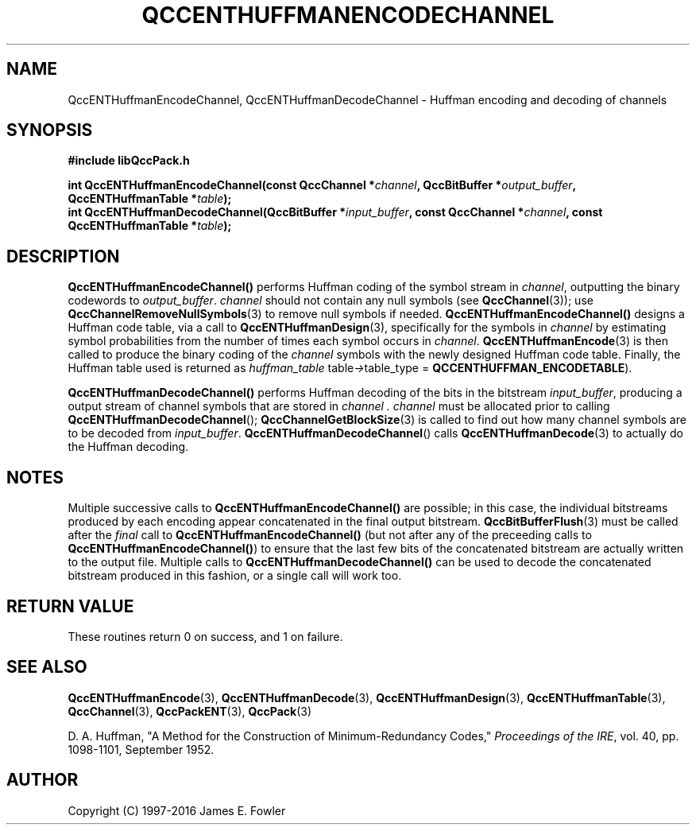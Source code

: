 .TH QCCENTHUFFMANENCODECHANNEL 3 "QCCPACK" ""
.SH NAME
QccENTHuffmanEncodeChannel, QccENTHuffmanDecodeChannel \- 
Huffman encoding and decoding of channels
.SH SYNOPSIS
.B #include "libQccPack.h"
.sp
.BI "int QccENTHuffmanEncodeChannel(const QccChannel *" channel ", QccBitBuffer *" output_buffer ", QccENTHuffmanTable *" table );
.br
.BI "int QccENTHuffmanDecodeChannel(QccBitBuffer *" input_buffer ", const QccChannel *" channel ", const QccENTHuffmanTable *" table );
.SH DESCRIPTION
.BR QccENTHuffmanEncodeChannel()
performs Huffman coding of the symbol stream in
.IR channel ,
outputting the binary codewords to
.IR output_buffer .
.I channel
should not contain any null symbols
(see 
.BR QccChannel (3));
use
.BR QccChannelRemoveNullSymbols (3)
to remove null symbols if needed.
.BR QccENTHuffmanEncodeChannel() 
designs a Huffman code table, via a call to
.BR QccENTHuffmanDesign (3),
specifically for the symbols in
.I channel
by estimating symbol probabilities from the number of times each
symbol occurs in 
.IR channel .
.BR QccENTHuffmanEncode (3)
is then called to produce the binary coding of the
.I channel
symbols with the newly designed Huffman code table.
Finally,
the Huffman table used is returned as
.IR huffman_table 
.RI table -> table_type
=
.BR QCCENTHUFFMAN_ENCODETABLE ).
.LP
.BR QccENTHuffmanDecodeChannel()
performs Huffman decoding of the bits in the bitstream
.IR input_buffer ,
producing a output stream of channel symbols that are stored in
.I channel .
.I channel
must be allocated prior to calling
.BR QccENTHuffmanDecodeChannel ();
.BR QccChannelGetBlockSize (3)
is called to find out how many channel symbols are to be decoded from
.IR input_buffer .
.BR QccENTHuffmanDecodeChannel ()
calls
.BR QccENTHuffmanDecode (3)
to actually do the Huffman decoding.
.SH "NOTES"
Multiple successive calls to
.BR QccENTHuffmanEncodeChannel()
are possible; in this case, the individual bitstreams produced by each
encoding appear concatenated in the final output bitstream.
.BR QccBitBufferFlush (3)
must be called after the
.I final
call to
.BR QccENTHuffmanEncodeChannel()
(but not after any of the preceeding calls to
.BR QccENTHuffmanEncodeChannel() )
to ensure that the last few bits of the
concatenated bitstream are actually written
to the output file.
Multiple calls to
.BR QccENTHuffmanDecodeChannel()
can be used to decode the concatenated bitstream produced in this fashion,
or a single call will work too.
.SH "RETURN VALUE"
These routines return 0 on success, and 1 on failure.
.SH "SEE ALSO"
.BR QccENTHuffmanEncode (3),
.BR QccENTHuffmanDecode (3),
.BR QccENTHuffmanDesign (3),
.BR QccENTHuffmanTable (3),
.BR QccChannel (3),
.BR QccPackENT (3),
.BR QccPack (3)
.LP
D. A. Huffman, "A Method for the Construction of Minimum-Redundancy Codes,"
.IR "Proceedings of the IRE" ,
vol. 40, pp. 1098-1101, September 1952.
.SH AUTHOR
Copyright (C) 1997-2016  James E. Fowler
.\"  The programs herein are free software; you can redistribute them an.or
.\"  modify them under the terms of the GNU General Public License
.\"  as published by the Free Software Foundation; either version 2
.\"  of the License, or (at your option) any later version.
.\"  
.\"  These programs are distributed in the hope that they will be useful,
.\"  but WITHOUT ANY WARRANTY; without even the implied warranty of
.\"  MERCHANTABILITY or FITNESS FOR A PARTICULAR PURPOSE.  See the
.\"  GNU General Public License for more details.
.\"  
.\"  You should have received a copy of the GNU General Public License
.\"  along with these programs; if not, write to the Free Software
.\"  Foundation, Inc., 675 Mass Ave, Cambridge, MA 02139, USA.

